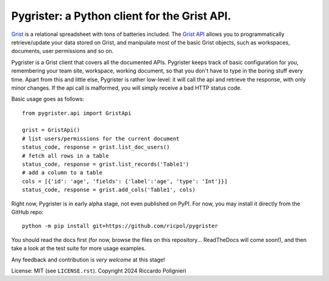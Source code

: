 Pygrister: a Python client for the Grist API.
=============================================

`Grist <https://www.getgrist.com/>`_ is a relational spreadsheet with tons of 
batteries included. The `Grist API <https://support.getgrist.com/api>`_ 
allows you to programmatically retrieve/update your data stored on Grist, 
and manipulate most of the basic Grist objects, such as workspaces, documents, 
user permissions and so on. 

Pygrister is a Grist client that covers all the documented APIs. 
Pygrister keeps track of basic configuration for you, remembering your 
team site, workspace, working document, so that you don't have to type in 
the boring stuff every time. Apart from this and little else, Pygrister 
is rather low-level: it will call the api and retrieve the response, with 
only minor changes. 
If the api call is malformed, you will simply receive a bad HTTP status code. 

Basic usage goes as follows::

    from pygrister.api import GristApi

    grist = GristApi()
    # list users/permissions for the current document
    status_code, response = grist.list_doc_users()
    # fetch all rows in a table
    status_code, response = grist.list_records('Table1') 
    # add a column to a table
    cols = [{'id': 'age', 'fields': {'label':'age', 'type': 'Int'}}]
    status_code, response = grist.add_cols('Table1', cols) 

Right now, Pygrister is in early alpha stage, not even published on PyPI. 
For now, you may install it directly from the GitHub repo::

    python -m pip install git+https://github.com/ricpol/pygrister

You should read the docs first (for now, browse the files on this repository... 
ReadTheDocs will come soon!), and then take a look at the test suite for 
more usage examples. 

Any feedback and contribution is *very welcome* at this stage! 

License: MIT (see ``LICENSE.rst``). Copyright 2024 Riccardo Polignieri
